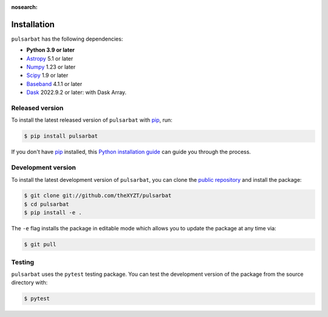 :nosearch:

============
Installation
============

``pulsarbat`` has the following dependencies:

- **Python 3.9 or later**
- `Astropy <https://www.astropy.org/>`_ 5.1 or later
- `Numpy <https://www.numpy.org/>`_ 1.23 or later
- `Scipy <https://scipy.org/>`_ 1.9 or later
- `Baseband <https://baseband.readthedocs.io/>`_ 4.1.1 or later
- `Dask <https://dask.org/>`_ 2022.9.2 or later: with Dask Array.


Released version
----------------

To install the latest released version of ``pulsarbat`` with `pip`_, run:

.. code-block:: console

    $ pip install pulsarbat

If you don't have `pip`_ installed, this `Python installation guide`_ can guide you through the process.

.. _pip: https://pip.pypa.io
.. _Python installation guide: http://docs.python-guide.org/en/latest/starting/installation/


Development version
-------------------

To install the latest development version of ``pulsarbat``, you can clone the `public repository <https://github.com/theXYZT/pulsarbat>`_ and install the package:

.. code-block:: console

    $ git clone git://github.com/theXYZT/pulsarbat
    $ cd pulsarbat
    $ pip install -e .

The ``-e`` flag installs the package in editable mode which allows you to update the package at any time via:

.. code-block:: console

    $ git pull


Testing
-------

``pulsarbat`` uses the ``pytest`` testing package. You can test the development version of the package from the source directory with:

.. code-block:: console

    $ pytest
